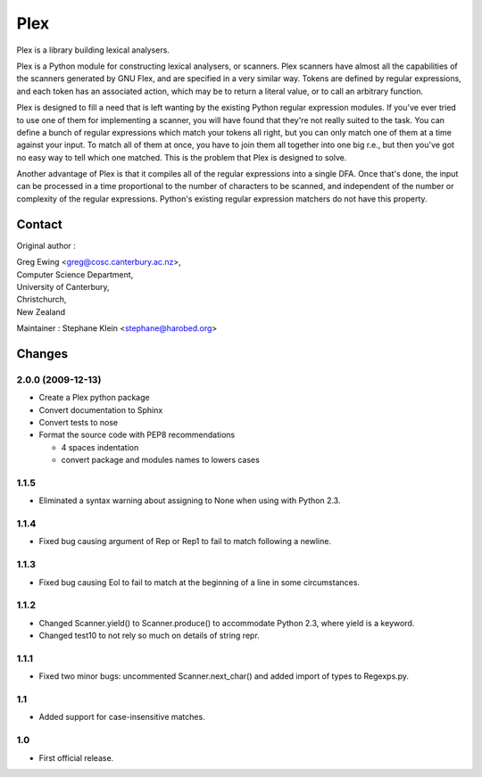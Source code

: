 ====
Plex
====

Plex is a library building lexical analysers.


Plex is a Python module for constructing lexical analysers, or scanners. Plex
scanners have almost all the capabilities of the scanners generated by GNU Flex,
and are specified in a very similar way. Tokens are defined by regular
expressions, and each token has an associated action, which may be to return a
literal value, or to call an arbitrary function.

Plex is designed to fill a need that is left wanting by the existing Python
regular expression modules. If you've ever tried to use one of them for
implementing a scanner, you will have found that they're not really suited to
the task. You can define a bunch of regular expressions which match your tokens
all right, but you can only match one of them at a time against your input. To
match all of them at once, you have to join them all together into one big r.e.,
but then you've got no easy way to tell which one matched. This is the problem
that Plex is designed to solve.

Another advantage of Plex is that it compiles all of the regular expressions
into a single DFA. Once that's done, the input can be processed in a time
proportional to the number of characters to be scanned, and independent of the
number or complexity of the regular expressions. Python's existing regular
expression matchers do not have this property.


Contact
=======

Original author :

| Greg Ewing <greg@cosc.canterbury.ac.nz>,
| Computer Science Department,
| University of Canterbury,
| Christchurch,
| New Zealand

Maintainer : Stephane Klein <stephane@harobed.org>


Changes
=======

2.0.0 (2009-12-13)
------------------

* Create a Plex python package
* Convert documentation to Sphinx
* Convert tests to nose
* Format the source code with PEP8 recommendations

  * 4 spaces indentation
  * convert package and modules names to lowers cases


1.1.5
-----

* Eliminated a syntax warning about assigning to None when using with Python
  2.3.


1.1.4
-----

* Fixed bug causing argument of Rep or Rep1 to fail to match following a
  newline.


1.1.3
-----

* Fixed bug causing Eol to fail to match at the beginning of a line in some
  circumstances.


1.1.2
-----

* Changed Scanner.yield() to Scanner.produce() to accommodate Python 2.3, where
  yield is a keyword.
* Changed test10 to not rely so much on details of string repr.

1.1.1
-----

* Fixed two minor bugs: uncommented Scanner.next_char() and added import of
  types to Regexps.py.

1.1
---

* Added support for case-insensitive matches.

1.0
---

* First official release.


